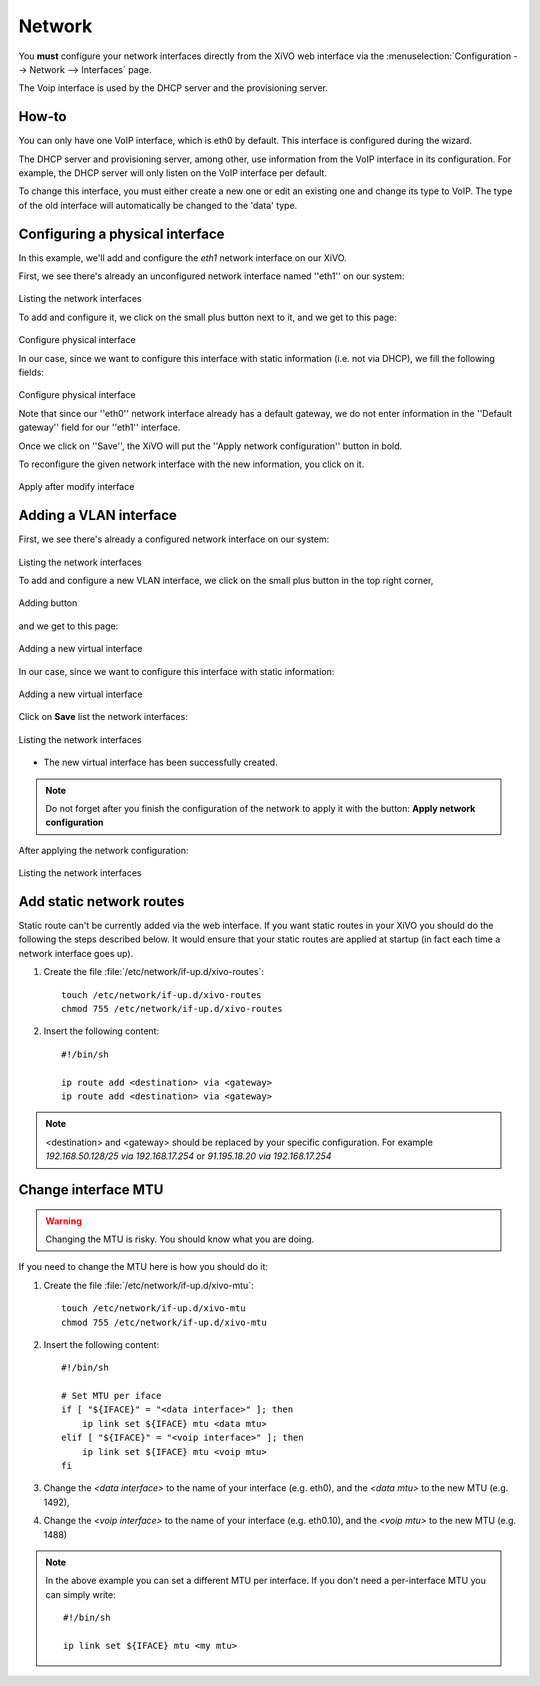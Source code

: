 .. _network_configuration:

*******
Network
*******

.. index:: network

You **must** configure your network interfaces directly from the XiVO web interface via the
:menuselection:`Configuration --> Network --> Interfaces` page.

The Voip interface is used by the DHCP server and the provisioning server.


How-to
------

You can only have one VoIP interface, which is eth0 by default. This interface is configured during the wizard.

The DHCP server and provisioning server, among other, use information from the VoIP interface in its configuration.
For example, the DHCP server will only listen on the VoIP interface per default.

To change this interface, you must either create a new one or edit an existing one and change its type to VoIP.
The type of the old interface will automatically be changed to the 'data' type.


Configuring a physical interface
--------------------------------
In this example, we'll add and configure the *eth1* network interface on our XiVO.

First, we see there's already an unconfigured network interface named ''eth1'' on our system:

.. figure:: images/netiface_list_post_wizard.png

Listing the network interfaces

To add and configure it, we click on the small plus button next to it, and we get to this page:

.. figure:: images/netiface_edit_physical_empty.png

Configure physical interface

In our case, since we want to configure this interface with static information (i.e. not via DHCP), 
we fill the following fields:

.. figure:: images/netiface_edit_physical_filled.png
 
Configure physical interface

Note that since our ''eth0'' network interface already has a default gateway,
we do not enter information in the ''Default gateway'' field for our ''eth1'' interface.

Once we click on ''Save'', the XiVO will put the ''Apply network configuration'' button in bold.

To reconfigure the given network interface with the new information, you click on it.

.. figure:: images/netiface_notify_change.png
   :figclass: align-center

   Apply after modify interface


.. index:: single:VLAN

Adding a VLAN interface
-----------------------

First, we see there's already a configured network interface on our system:

.. figure:: images/netiface_list_configured.png

Listing the network interfaces

To add and configure a new VLAN interface, we click on the small plus button in the top right corner,

.. figure:: images/utils_add_button.png
   :figclass: align-center
   
   Adding button

and we get to this page:

.. figure:: images/netiface_add_virtual_empty.png
   :figclass: align-center
   
   Adding a new virtual interface

In our case, since we want to configure this interface with static information:

.. figure:: images/netiface_add_virtual_filled.png
   :figclass: align-center

   Adding a new virtual interface

Click on **Save** list the network interfaces:

.. figure:: images/netiface_list_new_virtual.png
   :figclass: align-center
      
   Listing the network interfaces

- The new virtual interface has been successfully created.

.. note:: 
   Do not forget after you finish the configuration of the network to apply it with the button: 
   **Apply network configuration**

After applying the network configuration:

.. figure:: images/netiface_list_virtual_after_apply.png
   :figclass: align-center

   Listing the network interfaces


Add static network routes
-------------------------

Static route can't be currently added via the web interface.
If you want static routes in your XiVO you should do the following the steps described below.
It would ensure that your static routes are applied at startup (in fact each time a network interface goes up).

#. Create the file :file:`/etc/network/if-up.d/xivo-routes`::

    touch /etc/network/if-up.d/xivo-routes
    chmod 755 /etc/network/if-up.d/xivo-routes

#. Insert the following content::

    #!/bin/sh

    ip route add <destination> via <gateway> 
    ip route add <destination> via <gateway>

.. note:: 
   <destination> and <gateway> should be replaced by your specific configuration.
   For example `192.168.50.128/25 via 192.168.17.254`
   or `91.195.18.20 via 192.168.17.254`

Change interface MTU
--------------------

.. warning::
   Changing the MTU is risky. You should know what you are doing.


If you need to change the MTU here is how you should do it:

#. Create the file :file:`/etc/network/if-up.d/xivo-mtu`::

     touch /etc/network/if-up.d/xivo-mtu
     chmod 755 /etc/network/if-up.d/xivo-mtu

#. Insert the following content::

     #!/bin/sh

     # Set MTU per iface
     if [ "${IFACE}" = "<data interface>" ]; then
         ip link set ${IFACE} mtu <data mtu>
     elif [ "${IFACE}" = "<voip interface>" ]; then
         ip link set ${IFACE} mtu <voip mtu>
     fi

#. Change the *<data interface>* to the name of your interface (e.g. eth0), and the *<data mtu>* to the new MTU (e.g. 1492),
#. Change the *<voip interface>* to the name of your interface (e.g. eth0.10), and the *<voip mtu>* to the new MTU (e.g. 1488)

.. note::
   In the above example you can set a different MTU per interface.
   If you don't need a per-interface MTU you can simply write::

     #!/bin/sh

     ip link set ${IFACE} mtu <my mtu>

